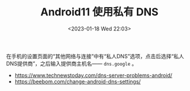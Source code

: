 #+TITLE: Android11 使用私有 DNS
#+DATE: <2023-01-18 Wed 22:03>
#+TAGS[]: 技术

在手机的设置页面的“其他网络与连接”中有“私人DNS”选项，点击后选择“私人DNS提供商”，之后输入提供商主机名—— ~dns.google~ 。

- [[https://www.technewstoday.com/dns-server-problems-android/]]
- [[https://beebom.com/change-android-dns-settings/]]
